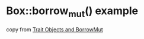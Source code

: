 * Box::borrow_mut() example
:PROPERTIES:
:CUSTOM_ID: boxborrow_mut-example
:END:
copy from
[[https://users.rust-lang.org/t/trait-objects-and-borrowmut/8520][Trait
Objects and BorrowMut]]
